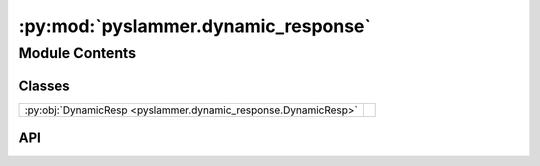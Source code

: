 :py:mod:`pyslammer.dynamic_response`
====================================

.. py:module:: pyslammer.dynamic_response

.. autodoc2-docstring:: pyslammer.dynamic_response
   :allowtitles:

Module Contents
---------------

Classes
~~~~~~~

.. list-table::
   :class: autosummary longtable
   :align: left

   * - :py:obj:`DynamicResp <pyslammer.dynamic_response.DynamicResp>`
     - .. autodoc2-docstring:: pyslammer.dynamic_response.DynamicResp
          :summary:

API
~~~

.. py:class:: DynamicResp()
   :canonical: pyslammer.dynamic_response.DynamicResp

   Bases: :py:obj:`pyslammer.sliding_block_analysis.SlidingBlockAnalysis`

   .. autodoc2-docstring:: pyslammer.dynamic_response.DynamicResp

   .. rubric:: Initialization

   .. autodoc2-docstring:: pyslammer.dynamic_response.DynamicResp.__init__
